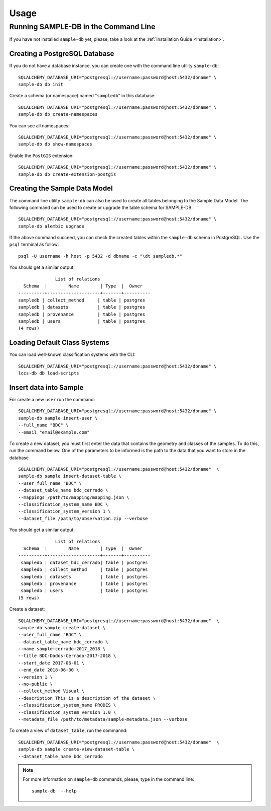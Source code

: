 ..
    This file is part of Sample Database Model.
    Copyright (C) 2020-2020 INPE.

    Sample Database Model is free software; you can redistribute it and/or modify it
    under the terms of the MIT License; see LICENSE file for more details.

Usage
=====

Running SAMPLE-DB in the Command Line
-------------------------------------


If you have not installed ``sample-db`` yet, please, take a look at the :ref:`Installation Guide <Installation>`.

Creating a PostgreSQL Database
++++++++++++++++++++++++++++++

If you do not have a database instance, you can create one with the command line utility ``sample-db``::

    SQLALCHEMY_DATABASE_URI="postgresql://username:password@host:5432/dbname" \
    sample-db db init

Create a schema (or namespace) named "``sampledb``" in this database::

    SQLALCHEMY_DATABASE_URI="postgresql://username:password@host:5432/dbname" \
    sample-db db create-namespaces

You can see all namespaces::

    SQLALCHEMY_DATABASE_URI="postgresql://username:password@host:5432/dbname" \
    sample-db db show-namespaces


Enable the ``PostGIS`` extension::

    SQLALCHEMY_DATABASE_URI="postgresql://username:password@host:5432/dbname" \
    sample-db db create-extension-postgis


Creating the Sample Data Model
++++++++++++++++++++++++++++++

The command line utility ``sample-db`` can also be used to create all tables belonging to the Sample Data Model. The following command can be used to create or upgrade the table schema for SAMPLE-DB::

    SQLALCHEMY_DATABASE_URI="postgresql://username:password@host:5432/dbname" \
    sample-db alembic upgrade

If the above command succeed, you can check the created tables within the ``sample-db`` schema in PostgreSQL. Use the ``psql`` terminal as follow::

    psql -U username -h host -p 5432 -d dbname -c "\dt sampledb.*"


You should get a similar output::

                  List of relations
      Schema  |        Name        | Type  |  Owner
    ----------+--------------------+-------+----------
    sampledb | collect_method     | table | postgres
    sampledb | datasets           | table | postgres
    sampledb | provenance         | table | postgres
    sampledb | users              | table | postgres
    (4 rows)


Loading Default Class Systems
+++++++++++++++++++++++++++++


You can load well-known classification systems with the CLI::

    SQLALCHEMY_DATABASE_URI="postgresql://username:password@host:5432/dbname" \
    lccs-db db load-scripts


Insert data into Sample
+++++++++++++++++++++++

For create a new ``user`` run the command::

    SQLALCHEMY_DATABASE_URI="postgresql://username:password@host:5432/dbname" \
    sample-db sample insert-user \
    --full_name "BDC" \
    --email "email@example.com"

To create a new dataset, you must first enter the data that contains the geometry and classes of the samples. To do this, run the command below. One of the parameters to be informed is the path to the data that you want to store in the database ::

    SQLALCHEMY_DATABASE_URI="postgresql://username:password@host:5432/dbname"  \
    sample-db sample insert-dataset-table \
    --user_full_name "BDC" \
    --dataset_table_name bdc_cerrado \
    --mappings /path/to/mapping/mapping.json \
    --classification_system_name BDC \
    --classification_system_version 1 \
    --dataset_file /path/to/observation.zip --verbose

You should get a similar output::

                  List of relations
      Schema  |        Name        | Type  |  Owner
    ----------+--------------------+-------+----------
     sampledb | dataset_bdc_cerrado| table | postgres
     sampledb | collect_method     | table | postgres
     sampledb | datasets           | table | postgres
     sampledb | provenance         | table | postgres
     sampledb | users              | table | postgres
    (5 rows)


Create a dataset::

    SQLALCHEMY_DATABASE_URI="postgresql://username:password@host:5432/dbname"  \
    sample-db sample create-dataset \
    --user_full_name "BDC" \
    --dataset_table_name bdc_cerrado \
    --name sample-cerrado-2017_2018 \
    --title BDC-Dados-Cerrado-2017-2018 \
    --start_date 2017-06-01 \
    --end_date 2018-06-30 \
    --version 1 \
    --no-public \
    --collect_method Visual \
    --description This is a description of the dataset \
    --classification_system_name PRODES \
    --classification_system_version 1.0 \
    --metadata_file /path/to/metadata/sample-metadata.json --verbose

To create a view of ``dataset_table``, run the commannd::

    SQLALCHEMY_DATABASE_URI="postgresql://username:password@host:5432/dbname"  \
    sample-db sample create-view-dataset-table \
    --dataset_table_name bdc_cerrado

.. note::

    For more information on ``sample-db`` commands, please, type in the command line::

        sample-db  --help
